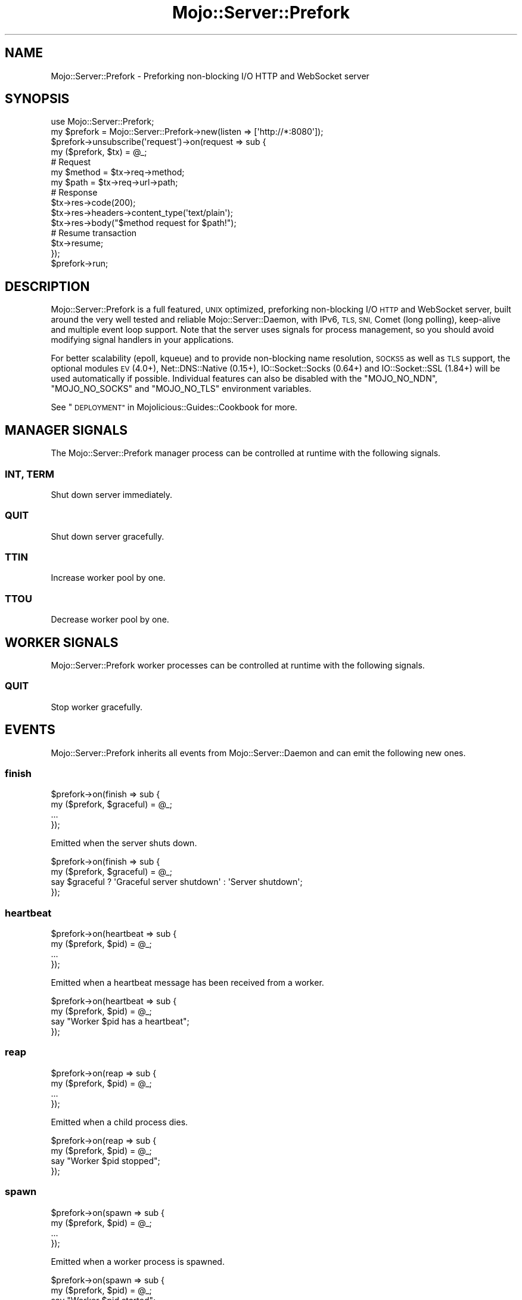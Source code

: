 .\" Automatically generated by Pod::Man 2.28 (Pod::Simple 3.31)
.\"
.\" Standard preamble:
.\" ========================================================================
.de Sp \" Vertical space (when we can't use .PP)
.if t .sp .5v
.if n .sp
..
.de Vb \" Begin verbatim text
.ft CW
.nf
.ne \\$1
..
.de Ve \" End verbatim text
.ft R
.fi
..
.\" Set up some character translations and predefined strings.  \*(-- will
.\" give an unbreakable dash, \*(PI will give pi, \*(L" will give a left
.\" double quote, and \*(R" will give a right double quote.  \*(C+ will
.\" give a nicer C++.  Capital omega is used to do unbreakable dashes and
.\" therefore won't be available.  \*(C` and \*(C' expand to `' in nroff,
.\" nothing in troff, for use with C<>.
.tr \(*W-
.ds C+ C\v'-.1v'\h'-1p'\s-2+\h'-1p'+\s0\v'.1v'\h'-1p'
.ie n \{\
.    ds -- \(*W-
.    ds PI pi
.    if (\n(.H=4u)&(1m=24u) .ds -- \(*W\h'-12u'\(*W\h'-12u'-\" diablo 10 pitch
.    if (\n(.H=4u)&(1m=20u) .ds -- \(*W\h'-12u'\(*W\h'-8u'-\"  diablo 12 pitch
.    ds L" ""
.    ds R" ""
.    ds C` ""
.    ds C' ""
'br\}
.el\{\
.    ds -- \|\(em\|
.    ds PI \(*p
.    ds L" ``
.    ds R" ''
.    ds C`
.    ds C'
'br\}
.\"
.\" Escape single quotes in literal strings from groff's Unicode transform.
.ie \n(.g .ds Aq \(aq
.el       .ds Aq '
.\"
.\" If the F register is turned on, we'll generate index entries on stderr for
.\" titles (.TH), headers (.SH), subsections (.SS), items (.Ip), and index
.\" entries marked with X<> in POD.  Of course, you'll have to process the
.\" output yourself in some meaningful fashion.
.\"
.\" Avoid warning from groff about undefined register 'F'.
.de IX
..
.nr rF 0
.if \n(.g .if rF .nr rF 1
.if (\n(rF:(\n(.g==0)) \{
.    if \nF \{
.        de IX
.        tm Index:\\$1\t\\n%\t"\\$2"
..
.        if !\nF==2 \{
.            nr % 0
.            nr F 2
.        \}
.    \}
.\}
.rr rF
.\" ========================================================================
.\"
.IX Title "Mojo::Server::Prefork 3"
.TH Mojo::Server::Prefork 3 "2016-03-22" "perl v5.22.1" "User Contributed Perl Documentation"
.\" For nroff, turn off justification.  Always turn off hyphenation; it makes
.\" way too many mistakes in technical documents.
.if n .ad l
.nh
.SH "NAME"
Mojo::Server::Prefork \- Preforking non\-blocking I/O HTTP and WebSocket server
.SH "SYNOPSIS"
.IX Header "SYNOPSIS"
.Vb 1
\&  use Mojo::Server::Prefork;
\&
\&  my $prefork = Mojo::Server::Prefork\->new(listen => [\*(Aqhttp://*:8080\*(Aq]);
\&  $prefork\->unsubscribe(\*(Aqrequest\*(Aq)\->on(request => sub {
\&    my ($prefork, $tx) = @_;
\&
\&    # Request
\&    my $method = $tx\->req\->method;
\&    my $path   = $tx\->req\->url\->path;
\&
\&    # Response
\&    $tx\->res\->code(200);
\&    $tx\->res\->headers\->content_type(\*(Aqtext/plain\*(Aq);
\&    $tx\->res\->body("$method request for $path!");
\&
\&    # Resume transaction
\&    $tx\->resume;
\&  });
\&  $prefork\->run;
.Ve
.SH "DESCRIPTION"
.IX Header "DESCRIPTION"
Mojo::Server::Prefork is a full featured, \s-1UNIX\s0 optimized, preforking
non-blocking I/O \s-1HTTP\s0 and WebSocket server, built around the very well tested
and reliable Mojo::Server::Daemon, with IPv6, \s-1TLS, SNI,\s0 Comet (long polling),
keep-alive and multiple event loop support. Note that the server uses signals
for process management, so you should avoid modifying signal handlers in your
applications.
.PP
For better scalability (epoll, kqueue) and to provide non-blocking name
resolution, \s-1SOCKS5\s0 as well as \s-1TLS\s0 support, the optional modules \s-1EV\s0 (4.0+),
Net::DNS::Native (0.15+), IO::Socket::Socks (0.64+) and
IO::Socket::SSL (1.84+) will be used automatically if possible. Individual
features can also be disabled with the \f(CW\*(C`MOJO_NO_NDN\*(C'\fR, \f(CW\*(C`MOJO_NO_SOCKS\*(C'\fR and
\&\f(CW\*(C`MOJO_NO_TLS\*(C'\fR environment variables.
.PP
See \*(L"\s-1DEPLOYMENT\*(R"\s0 in Mojolicious::Guides::Cookbook for more.
.SH "MANAGER SIGNALS"
.IX Header "MANAGER SIGNALS"
The Mojo::Server::Prefork manager process can be controlled at runtime with
the following signals.
.SS "\s-1INT, TERM\s0"
.IX Subsection "INT, TERM"
Shut down server immediately.
.SS "\s-1QUIT\s0"
.IX Subsection "QUIT"
Shut down server gracefully.
.SS "\s-1TTIN\s0"
.IX Subsection "TTIN"
Increase worker pool by one.
.SS "\s-1TTOU\s0"
.IX Subsection "TTOU"
Decrease worker pool by one.
.SH "WORKER SIGNALS"
.IX Header "WORKER SIGNALS"
Mojo::Server::Prefork worker processes can be controlled at runtime with the
following signals.
.SS "\s-1QUIT\s0"
.IX Subsection "QUIT"
Stop worker gracefully.
.SH "EVENTS"
.IX Header "EVENTS"
Mojo::Server::Prefork inherits all events from Mojo::Server::Daemon and
can emit the following new ones.
.SS "finish"
.IX Subsection "finish"
.Vb 4
\&  $prefork\->on(finish => sub {
\&    my ($prefork, $graceful) = @_;
\&    ...
\&  });
.Ve
.PP
Emitted when the server shuts down.
.PP
.Vb 4
\&  $prefork\->on(finish => sub {
\&    my ($prefork, $graceful) = @_;
\&    say $graceful ? \*(AqGraceful server shutdown\*(Aq : \*(AqServer shutdown\*(Aq;
\&  });
.Ve
.SS "heartbeat"
.IX Subsection "heartbeat"
.Vb 4
\&  $prefork\->on(heartbeat => sub {
\&    my ($prefork, $pid) = @_;
\&    ...
\&  });
.Ve
.PP
Emitted when a heartbeat message has been received from a worker.
.PP
.Vb 4
\&  $prefork\->on(heartbeat => sub {
\&    my ($prefork, $pid) = @_;
\&    say "Worker $pid has a heartbeat";
\&  });
.Ve
.SS "reap"
.IX Subsection "reap"
.Vb 4
\&  $prefork\->on(reap => sub {
\&    my ($prefork, $pid) = @_;
\&    ...
\&  });
.Ve
.PP
Emitted when a child process dies.
.PP
.Vb 4
\&  $prefork\->on(reap => sub {
\&    my ($prefork, $pid) = @_;
\&    say "Worker $pid stopped";
\&  });
.Ve
.SS "spawn"
.IX Subsection "spawn"
.Vb 4
\&  $prefork\->on(spawn => sub {
\&    my ($prefork, $pid) = @_;
\&    ...
\&  });
.Ve
.PP
Emitted when a worker process is spawned.
.PP
.Vb 4
\&  $prefork\->on(spawn => sub {
\&    my ($prefork, $pid) = @_;
\&    say "Worker $pid started";
\&  });
.Ve
.SS "wait"
.IX Subsection "wait"
.Vb 4
\&  $prefork\->on(wait => sub {
\&    my $prefork = shift;
\&    ...
\&  });
.Ve
.PP
Emitted when the manager starts waiting for new heartbeat messages.
.PP
.Vb 5
\&  $prefork\->on(wait => sub {
\&    my $prefork = shift;
\&    my $workers = $prefork\->workers;
\&    say "Waiting for heartbeat messages from $workers workers";
\&  });
.Ve
.SH "ATTRIBUTES"
.IX Header "ATTRIBUTES"
Mojo::Server::Prefork inherits all attributes from Mojo::Server::Daemon
and implements the following new ones.
.SS "accepts"
.IX Subsection "accepts"
.Vb 2
\&  my $accepts = $prefork\->accepts;
\&  $prefork    = $prefork\->accepts(100);
.Ve
.PP
Maximum number of connections a worker is allowed to accept, before stopping
gracefully and then getting replaced with a newly started worker, passed along
to \*(L"max_accepts\*(R" in Mojo::IOLoop, defaults to \f(CW10000\fR. Setting the value to
\&\f(CW0\fR will allow workers to accept new connections indefinitely. Note that up to
half of this value can be subtracted randomly to improve load balancing.
.SS "cleanup"
.IX Subsection "cleanup"
.Vb 2
\&  my $bool = $prefork\->cleanup;
\&  $prefork = $prefork\->cleanup($bool);
.Ve
.PP
Delete \*(L"pid_file\*(R" automatically once it is not needed anymore, defaults to
a true value.
.SS "graceful_timeout"
.IX Subsection "graceful_timeout"
.Vb 2
\&  my $timeout = $prefork\->graceful_timeout;
\&  $prefork    = $prefork\->graceful_timeout(15);
.Ve
.PP
Maximum amount of time in seconds stopping a worker gracefully may take before
being forced, defaults to \f(CW20\fR.
.SS "heartbeat_interval"
.IX Subsection "heartbeat_interval"
.Vb 2
\&  my $interval = $prefork\->heartbeat_interval;
\&  $prefork     = $prefork\->heartbeat_interval(3);
.Ve
.PP
Heartbeat interval in seconds, defaults to \f(CW5\fR.
.SS "heartbeat_timeout"
.IX Subsection "heartbeat_timeout"
.Vb 2
\&  my $timeout = $prefork\->heartbeat_timeout;
\&  $prefork    = $prefork\->heartbeat_timeout(2);
.Ve
.PP
Maximum amount of time in seconds before a worker without a heartbeat will be
stopped gracefully, defaults to \f(CW20\fR.
.SS "pid_file"
.IX Subsection "pid_file"
.Vb 2
\&  my $file = $prefork\->pid_file;
\&  $prefork = $prefork\->pid_file(\*(Aq/tmp/prefork.pid\*(Aq);
.Ve
.PP
Full path of process id file, defaults to \f(CW\*(C`prefork.pid\*(C'\fR in a temporary
directory.
.SS "workers"
.IX Subsection "workers"
.Vb 2
\&  my $workers = $prefork\->workers;
\&  $prefork    = $prefork\->workers(10);
.Ve
.PP
Number of worker processes, defaults to \f(CW4\fR. A good rule of thumb is two
worker processes per \s-1CPU\s0 core for applications that perform mostly non-blocking
operations, blocking operations often require more and benefit from decreasing
concurrency with \*(L"clients\*(R" in Mojo::Server::Daemon (often as low as \f(CW1\fR).
.SH "METHODS"
.IX Header "METHODS"
Mojo::Server::Prefork inherits all methods from Mojo::Server::Daemon and
implements the following new ones.
.SS "check_pid"
.IX Subsection "check_pid"
.Vb 1
\&  my $pid = $prefork\->check_pid;
.Ve
.PP
Get process id for running server from \*(L"pid_file\*(R" or delete it if server is
not running.
.PP
.Vb 1
\&  say \*(AqServer is not running\*(Aq unless $prefork\->check_pid;
.Ve
.SS "ensure_pid_file"
.IX Subsection "ensure_pid_file"
.Vb 1
\&  $prefork\->ensure_pid_file;
.Ve
.PP
Ensure \*(L"pid_file\*(R" exists.
.SS "healthy"
.IX Subsection "healthy"
.Vb 1
\&  my $healthy = $prefork\->healthy;
.Ve
.PP
Number of currently active worker processes with a heartbeat.
.SS "run"
.IX Subsection "run"
.Vb 1
\&  $prefork\->run;
.Ve
.PP
Run server and wait for \*(L"\s-1MANAGER SIGNALS\*(R"\s0.
.SH "SEE ALSO"
.IX Header "SEE ALSO"
Mojolicious, Mojolicious::Guides, <http://mojolicious.org>.
